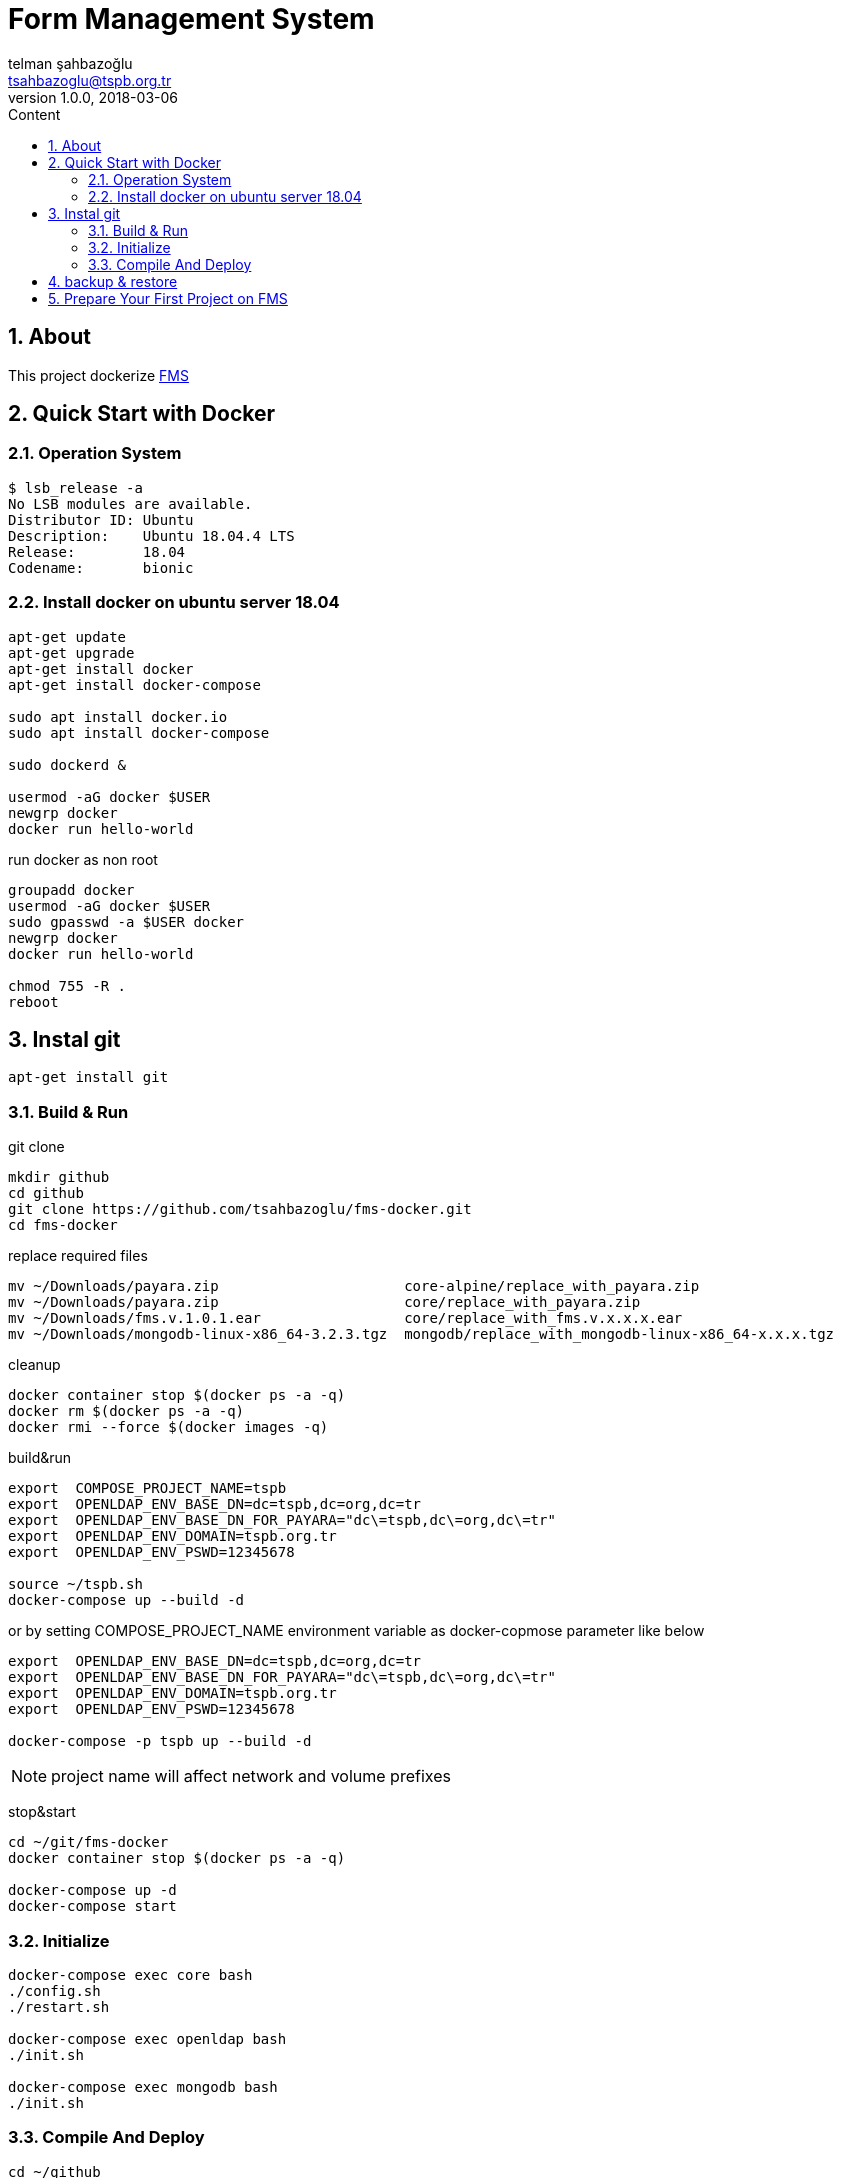 :toc: left
:toc-title: Content
:toclevels: 3
:sectnums:
:sectnumlevels: 3
:docinfo: shared


= Form Management System
telman şahbazoğlu <tsahbazoglu@tspb.org.tr>
v1.0.0, 2018-03-06
:title-logo-image: image::tspb_logo.png[]


== About

This project dockerize link:https://github.com/tsahbazoglu/fms[FMS^]


[#user-content-quick-start-with-docker]
== Quick Start with Docker

=== Operation System
----
$ lsb_release -a
No LSB modules are available.
Distributor ID:	Ubuntu
Description:	Ubuntu 18.04.4 LTS
Release:	18.04
Codename:	bionic
----

=== Install docker on ubuntu server 18.04
----
apt-get update
apt-get upgrade
apt-get install docker
apt-get install docker-compose

sudo apt install docker.io
sudo apt install docker-compose

sudo dockerd &

usermod -aG docker $USER
newgrp docker
docker run hello-world
----

run docker as non root:: 
----
groupadd docker
usermod -aG docker $USER
sudo gpasswd -a $USER docker
newgrp docker
docker run hello-world

chmod 755 -R .
reboot
----
== Instal git
----
apt-get install git
----

=== Build & Run
git clone::
----
mkdir github
cd github
git clone https://github.com/tsahbazoglu/fms-docker.git
cd fms-docker
----

replace required files::
----
mv ~/Downloads/payara.zip                      core-alpine/replace_with_payara.zip
mv ~/Downloads/payara.zip                      core/replace_with_payara.zip
mv ~/Downloads/fms.v.1.0.1.ear                 core/replace_with_fms.v.x.x.x.ear
mv ~/Downloads/mongodb-linux-x86_64-3.2.3.tgz  mongodb/replace_with_mongodb-linux-x86_64-x.x.x.tgz
----

cleanup::
----
docker container stop $(docker ps -a -q)
docker rm $(docker ps -a -q)
docker rmi --force $(docker images -q)
----

build&run::
----
export  COMPOSE_PROJECT_NAME=tspb
export  OPENLDAP_ENV_BASE_DN=dc=tspb,dc=org,dc=tr
export  OPENLDAP_ENV_BASE_DN_FOR_PAYARA="dc\=tspb,dc\=org,dc\=tr"
export  OPENLDAP_ENV_DOMAIN=tspb.org.tr
export  OPENLDAP_ENV_PSWD=12345678

source ~/tspb.sh
docker-compose up --build -d
----

or by setting COMPOSE_PROJECT_NAME environment variable as docker-copmose parameter like below

----
export  OPENLDAP_ENV_BASE_DN=dc=tspb,dc=org,dc=tr
export  OPENLDAP_ENV_BASE_DN_FOR_PAYARA="dc\=tspb,dc\=org,dc\=tr"
export  OPENLDAP_ENV_DOMAIN=tspb.org.tr
export  OPENLDAP_ENV_PSWD=12345678

docker-compose -p tspb up --build -d
----

NOTE: project name will affect network and volume prefixes


stop&start::
----
cd ~/git/fms-docker
docker container stop $(docker ps -a -q)

docker-compose up -d
docker-compose start
----

=== Initialize
----
docker-compose exec core bash
./config.sh
./restart.sh

docker-compose exec openldap bash
./init.sh

docker-compose exec mongodb bash
./init.sh
----

=== Compile And Deploy
----
cd ~/github
git clone https://github.com/tsahbazoglu/fms.git
cd ~/github/fms

mvn clean install

docker cp ~/github/fms/fms-ear/target/fms-ear-1.0.0.ear fms-core:/home/fms

cd ~/github/fms-docker
docker-compose exec core ./deploy.sh
----

observe::
----
docker-compose ps
----

check inter connections::
----
docker-compose exec core ping mongodb
docker-compose exec core ping openldap
----

enjoy::
----
http://localhost:8080

username : admin

password : 123
----

== backup & restore
create backup::
----
mkdir ~/fms_backup

docker run --rm \
--volumes-from fms-mongodb \
-v ~/fms_backup:/backup \
ubuntu \
bash -c "cd /home/fms/fmsdb && tar cvf /backup/fms-mongodb-fmsdb-volume.tar ."

docker run --rm \
--volumes-from fms-openldap \
-v ~/fms_backup:/backup \
ubuntu \
bash -c "cd /var/lib/ldap && tar cvf /backup/fms-openldap-data-volume.tar ."

----

check backup::
----
cd ~/fms_backup
ls -lrt 
----

restore tdub::
----
docker volume ls
docker volume rm tdub_mongodb-data
docker volume rm tdub_openldap-data

docker volume create tdub_mongodb-data
docker volume create tdub_openldap-data

cp fms-mongodb-fmsdb-volume.tar ~/fms_backup
cp fms-openldap-data-volume.tar ~/fms_backup
----

----
docker run --rm \
-v tdub_mongodb-data:/recover \
-v ~/fms_backup:/backup \
ubuntu \
bash -c "cd /recover && tar xvf /backup/fms-mongodb-fmsdb-volume.tar"

docker run --rm \
-v tdub_openldap-data:/recover \
-v ~/fms_backup:/backup \
ubuntu \
bash -c "cd /recover && tar xvf /backup/fms-openldap-data-volume.tar"
----

restore tspb::
----
docker run --rm \
-v tspb_mongodb-data:/recover \
-v ~/fms_backup:/backup \
ubuntu \
bash -c "cd /recover && tar xvf /backup/fms-mongodb-fmsdb-volume.tar"

docker run --rm \
-v tspb_openldap-data:/recover \
-v ~/fms_backup:/backup \
ubuntu \
bash -c "cd /recover && tar xvf /backup/fms-openldap-data-volume.tar"
----

----
# docker run -d -v tdub_mongodb-data:/home/fms/fmsdb fms-mongodb
----


== Prepare Your First Project on FMS

In a production environment *link:https://git.tspb.org.tr/fms/fms/blob/master/quick-start-demo-config.js[quick-start-demo-config.js^]* should be replaced with one prepared by expirenced data&buisness analyst.

Please do not hesitate to contact with us to find data&buisness analyst having an expirence with FMS project.

There is also a *https://git.tspb.org.tr/fms/fms/blob/master/DEVELOPER-GUIDE-v1.adoc[developer guide^]* for the contributors who want to educate themselves as a data analyst for FMS project.

We can organize eductaion courses in our office for contributors and companies who want 
to join to our expert team.

We can also consult your team from the scratch to live and support during the your company's project life cycle.

----
cd  ~/git/fms-docker

docker ps  

docker cp quick-start-demo-config.js docker_mongodb_1:/home/tspb

docker exec -it docker_mongodb_1 bash

export MONGODB_HOME=~/Apps/mongodb-linux-x86_64-3.2.6
export PATH=$PATH:$MONGODB_HOME/bin

mongo configdb --quiet quick-start-demo-config.js
----
